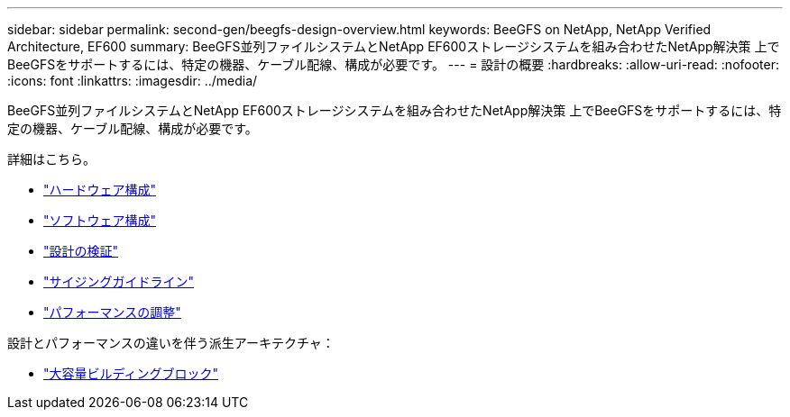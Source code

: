 ---
sidebar: sidebar 
permalink: second-gen/beegfs-design-overview.html 
keywords: BeeGFS on NetApp, NetApp Verified Architecture, EF600 
summary: BeeGFS並列ファイルシステムとNetApp EF600ストレージシステムを組み合わせたNetApp解決策 上でBeeGFSをサポートするには、特定の機器、ケーブル配線、構成が必要です。 
---
= 設計の概要
:hardbreaks:
:allow-uri-read: 
:nofooter: 
:icons: font
:linkattrs: 
:imagesdir: ../media/


[role="lead"]
BeeGFS並列ファイルシステムとNetApp EF600ストレージシステムを組み合わせたNetApp解決策 上でBeeGFSをサポートするには、特定の機器、ケーブル配線、構成が必要です。

詳細はこちら。

* link:beegfs-design-hardware-architecture.html["ハードウェア構成"]
* link:beegfs-design-software-architecture.html["ソフトウェア構成"]
* link:beegfs-design-solution-verification.html["設計の検証"]
* link:beegfs-design-solution-sizing-guidelines.html["サイジングガイドライン"]
* link:beegfs-design-performance-tuning.html["パフォーマンスの調整"]


設計とパフォーマンスの違いを伴う派生アーキテクチャ：

* link:beegfs-design-high-capacity-building-block.html["大容量ビルディングブロック"]

